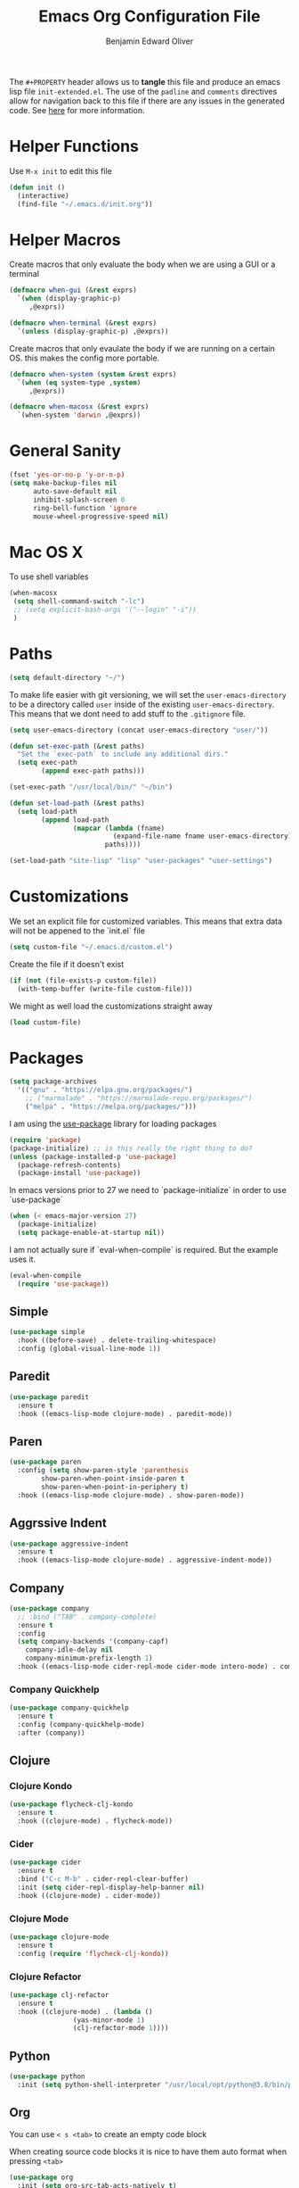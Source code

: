 #+TITLE: Emacs Org Configuration File
#+AUTHOR: Benjamin Edward Oliver
#+EMAIL: benjamin.e.oliver@gmail.com
#+PROPERTY: header-args :tangle init-extended.el :padline yes :comments link

The =#+PROPERTY= header allows us to *tangle* this file and produce an emacs lisp file =init-extended.el=.
The use of the =padline= and =comments= directives allow for navigation back to this file if there are any issues
in the generated code. See [[https://orgmode.org/manual/Extracting-Source-Code.html#Extracting-source-code][here]] for more information.

* Helper Functions

Use =M-x init= to edit this file

#+BEGIN_SRC emacs-lisp
  (defun init ()
    (interactive)
    (find-file "~/.emacs.d/init.org"))
#+END_SRC


* Helper Macros

Create macros that only evaluate the body when we are using a GUI or a terminal

#+BEGIN_SRC emacs-lisp
  (defmacro when-gui (&rest exprs)
    `(when (display-graphic-p)
       ,@exprs))

  (defmacro when-terminal (&rest exprs)
    `(unless (display-graphic-p) ,@exprs))
#+END_SRC


Create macros that only evaulate the body if we are running on a certain OS. this makes the config more portable.

#+BEGIN_SRC emacs-lisp
  (defmacro when-system (system &rest exprs)
    `(when (eq system-type ,system)
       ,@exprs))

  (defmacro when-macosx (&rest exprs)
    `(when-system 'darwin ,@exprs))
#+END_SRC


* General Sanity

#+BEGIN_SRC emacs-lisp
  (fset 'yes-or-no-p 'y-or-n-p)
  (setq make-backup-files nil
        auto-save-default nil
        inhibit-splash-screen 0
        ring-bell-function 'ignore
        mouse-wheel-progressive-speed nil)
#+END_SRC


* Mac OS X

To use shell variables

#+BEGIN_SRC emacs-lisp
  (when-macosx
   (setq shell-command-switch "-lc")
   ;; (setq explicit-bash-args '("--login" "-i"))
   )
#+END_SRC


* Paths

#+BEGIN_SRC emacs-lisp
  (setq default-directory "~/")
#+END_SRC

To make life easier with git versioning, we will set the =user-emacs-directory= to be a directory called =user= inside of the existing =user-emacs-directory=. This means that we dont need to add stuff to the =.gitignore= file.

#+BEGIN_SRC emacs-lisp
  (setq user-emacs-directory (concat user-emacs-directory "user/"))
#+END_SRC

#+BEGIN_SRC emacs-lisp
  (defun set-exec-path (&rest paths)
    "Set the `exec-path` to include any additional dirs."
    (setq exec-path
          (append exec-path paths)))

  (set-exec-path "/usr/local/bin/" "~/bin")
#+END_SRC

#+BEGIN_SRC emacs-lisp
  (defun set-load-path (&rest paths)
    (setq load-path
          (append load-path
                  (mapcar (lambda (fname)
                            (expand-file-name fname user-emacs-directory))
                          paths))))

  (set-load-path "site-lisp" "lisp" "user-packages" "user-settings")
#+END_SRC


* Customizations

We set an explicit file for customized variables. This means that extra data will not be appened to the `init.el` file

#+BEGIN_SRC emacs-lisp
  (setq custom-file "~/.emacs.d/custom.el")
#+end_SRC

Create the file if it doesn't exist

#+BEGIN_SRC emacs-lisp
  (if (not (file-exists-p custom-file))
    (with-temp-buffer (write-file custom-file)))
#+END_SRC

We might as well load the customizations straight away

#+BEGIN_SRC emacs-lisp
  (load custom-file)
#+END_SRC


* Packages

#+BEGIN_SRC emacs-lisp
  (setq package-archives
	'(("gnu" . "https://elpa.gnu.org/packages/")
	  ;; ("marmalade" . "https://marmalade-repo.org/packages/")
	  ("melpa" . "https://melpa.org/packages/")))
#+END_SRC

I am using the [[https://github.com/jwiegley/use-package][use-package]] library for loading packages

#+BEGIN_SRC emacs-lisp
  (require 'package)
  (package-initialize) ;; is this really the right thing to do?
  (unless (package-installed-p 'use-package)
    (package-refresh-contents)
    (package-install 'use-package))
#+END_SRC

In emacs versions prior to 27 we need to `package-initialize` in order to use `use-package`

#+BEGIN_SRC emacs-lisp
  (when (< emacs-major-version 27)
    (package-initialize)
    (setq package-enable-at-startup nil))
#+END_SRC

I am not actually sure if `eval-when-compile` is required. But the example uses it.

#+BEGIN_SRC emacs-lisp
  (eval-when-compile
    (require 'use-package))
#+END_SRC

** Simple

#+BEGIN_SRC emacs-lisp
    (use-package simple
      :hook ((before-save) . delete-trailing-whitespace)
      :config (global-visual-line-mode 1))
#+END_SRC

** Paredit

#+BEGIN_SRC emacs-lisp
  (use-package paredit
    :ensure t
    :hook ((emacs-lisp-mode clojure-mode) . paredit-mode))
#+END_SRC

** Paren

#+BEGIN_SRC emacs-lisp
(use-package paren
  :config (setq show-paren-style 'parenthesis
		show-paren-when-point-inside-paren t
		show-paren-when-point-in-periphery t)
  :hook ((emacs-lisp-mode clojure-mode) . show-paren-mode))
#+END_SRC

** Aggrssive Indent

#+BEGIN_SRC emacs-lisp
  (use-package aggressive-indent
    :ensure t
    :hook ((emacs-lisp-mode clojure-mode) . aggressive-indent-mode))
#+END_SRC

** Company
#+BEGIN_SRC emacs-lisp
  (use-package company
    ;; :bind ("TAB" . company-complete)
    :ensure t
    :config
    (setq company-backends '(company-capf)
	  company-idle-delay nil
	  company-minimum-prefix-length 1)
    :hook ((emacs-lisp-mode cider-repl-mode cider-mode intero-mode) . company-mode))
#+END_SRC
*** Company Quickhelp
#+BEGIN_SRC emacs-lisp
  (use-package company-quickhelp
    :ensure t
    :config (company-quickhelp-mode)
    :after (company))
#+END_SRC

** Clojure
*** Clojure Kondo

#+BEGIN_SRC emacs-lisp
  (use-package flycheck-clj-kondo
    :ensure t
    :hook ((clojure-mode) . flycheck-mode))
#+END_SRC

*** Cider

#+BEGIN_SRC emacs-lisp
  (use-package cider
    :ensure t
    :bind ("C-c M-b" . cider-repl-clear-buffer)
    :init (setq cider-repl-display-help-banner nil)
    :hook ((clojure-mode) . cider-mode))
#+END_SRC

*** Clojure Mode

#+BEGIN_SRC emacs-lisp
  (use-package clojure-mode
    :ensure t
    :config (require 'flycheck-clj-kondo))
#+END_SRC

*** Clojure Refactor

#+BEGIN_SRC emacs-lisp
  (use-package clj-refactor
    :ensure t
    :hook ((clojure-mode) . (lambda ()
			      (yas-minor-mode 1)
			      (clj-refactor-mode 1))))
#+END_SRC

** Python

#+BEGIN_SRC emacs-lisp
  (use-package python
    :init (setq python-shell-interpreter "/usr/local/opt/python@3.8/bin/python3.8"))
#+END_SRC

** Org

You can use =< s <tab>= to create an empty code block

When creating source code blocks it is nice to have them auto format when pressing =<tab>=

#+BEGIN_SRC emacs-lisp
  (use-package org
    :init (setq org-src-tab-acts-natively t)
    :config (org-indent-mode 1))
#+END_SRC

** Eshell
#+BEGIN_SRC emacs-lisp
  (use-package eshell
    :ensure t
    :bind ("C-c M-DEL" . (lambda () (interactive)
			   (let ((eshell-buffer-maximum-lines 0))
			     (eshell-truncate-buffer)))))
#+END_SRC

** Ido

   [[https://www.emacswiki.org/emacs/InteractivelyDoThings][Ido]] mode is nice for searching

#+BEGIN_SRC emacs-lisp
  (use-package ido
    :ensure t
    :config (ido-mode t))
#+END_SRC


* Scratch Buffer

#+BEGIN_SRC emacs-lisp
  (setq initial-scratch-message "")
#+END_SRC


* Visual

** Theme

#+BEGIN_SRC emacs-lisp
    (use-package doom-themes
      :ensure t
      :config
      (setq doom-themes-enable-bold t
	    doom-themes-enable-italic t))

    (when-gui
     (load-theme 'doom-spacegrey t))

    (when-terminal
     (load-theme 'doom-nova t))
#+END_SRC

*** Doom Theme names

| Name                 | Light | Dark | Rating | Notes                          |
|----------------------+-------+------+--------+--------------------------------|
| doom-Iosvkem         |       | x    |      5 |                                |
| doom-acario-dark     |       | x    |      3 |                                |
| doom-acario-light    | x     |      |      3 |                                |
| doom-challenger-deep |       | x    |      4 |                                |
| doom-city-lights     |       | x    |      6 |                                |
| doom-dracula         |       | x    |      6 |                                |
| doom-fairy-floss     |       | x    |      1 |                                |
| doom-gruvbox         |       | x    |      4 |                                |
| doom-laserwave       |       | x    |      5 |                                |
| doom-material        |       | x    |      6 |                                |
| doom-molokai         |       | x    |      4 |                                |
| doom-moonlight       |       | x    |      5 |                                |
| doom-nord            |       | x    |      5 |                                |
| doom-nord-light      | x     |      |      7 |                                |
| doom-nova            |       | x    |      4 | works better in terminal       |
| doom-oceanic-next    |       | x    |      5 | org snippets look bad          |
| doom-one             |       | x    |      5 |                                |
| doom-one-light       | x     |      |      4 | snippets hard to read          |
| doom-opera           |       | x    |      5 |                                |
| doom-opera-light     | x     |      |      6 |                                |
| doom-outrun-electric |       | x    |      6 | fun but a bit hard on the eyes |
| doom-palenight       |       | x    |      6 |                                |
| doom-peacock         |       | x    |      5 |                                |
| doom-snazzy          |       | x    |      2 | snippets dont look great       |
| doom-solarized-dark  |       | x    |      6 |                                |
| doom-solarized-light | x     |      |      6 |                                |
| doom-sourcerer       |       | x    |      6 |                                |
| doom-spacegrey       |       | x    |      8 |                                |
| doom-tomorrow-day    | x     |      |      7 | snippet slightly hard to read  |
| doom-tomorrow-night  |       | x    |      8 |                                |
| doom-vibrant         |       | x    |      6 |                                |
| doom-wilmersdorf     |       | x    |      7 |                                |


** Fonts
   #+BEGIN_SRC emacs-lisp
     (when (find-font (font-spec :family "PragmataPro"))
       (set-face-attribute 'default nil :family "PragmataPro" :height 130))
   #+End_SRC


** GUI settings

#+BEGIN_SRC emacs-lisp
  (when-gui
   (menu-bar-mode 1)
   (tool-bar-mode -1)
   (scroll-bar-mode -1)
   (set-frame-size (selected-frame) 120 55)
   (set-frame-position (selected-frame) 50 70)
   (setq-default cursor-type 'bar) ;; bar | block
   (setq-default fill-column 80)
   (setq-default line-spacing 2)
   (global-linum-mode t)
   (setq linum-format "%4d")
   (set-frame-parameter nil 'internal-border-width 20)
   (fringe-mode '(50 . 50))
   (set-face-attribute 'fringe nil
		       :foreground (face-foreground 'default)
		       :background (face-background 'default)))
#+END_SRC


** Terminal settings

#+BEGIN_SRC emacs-lisp
  (when-terminal
   (menu-bar-mode -1)
   (tool-bar-mode -1))
#+END_SRC
